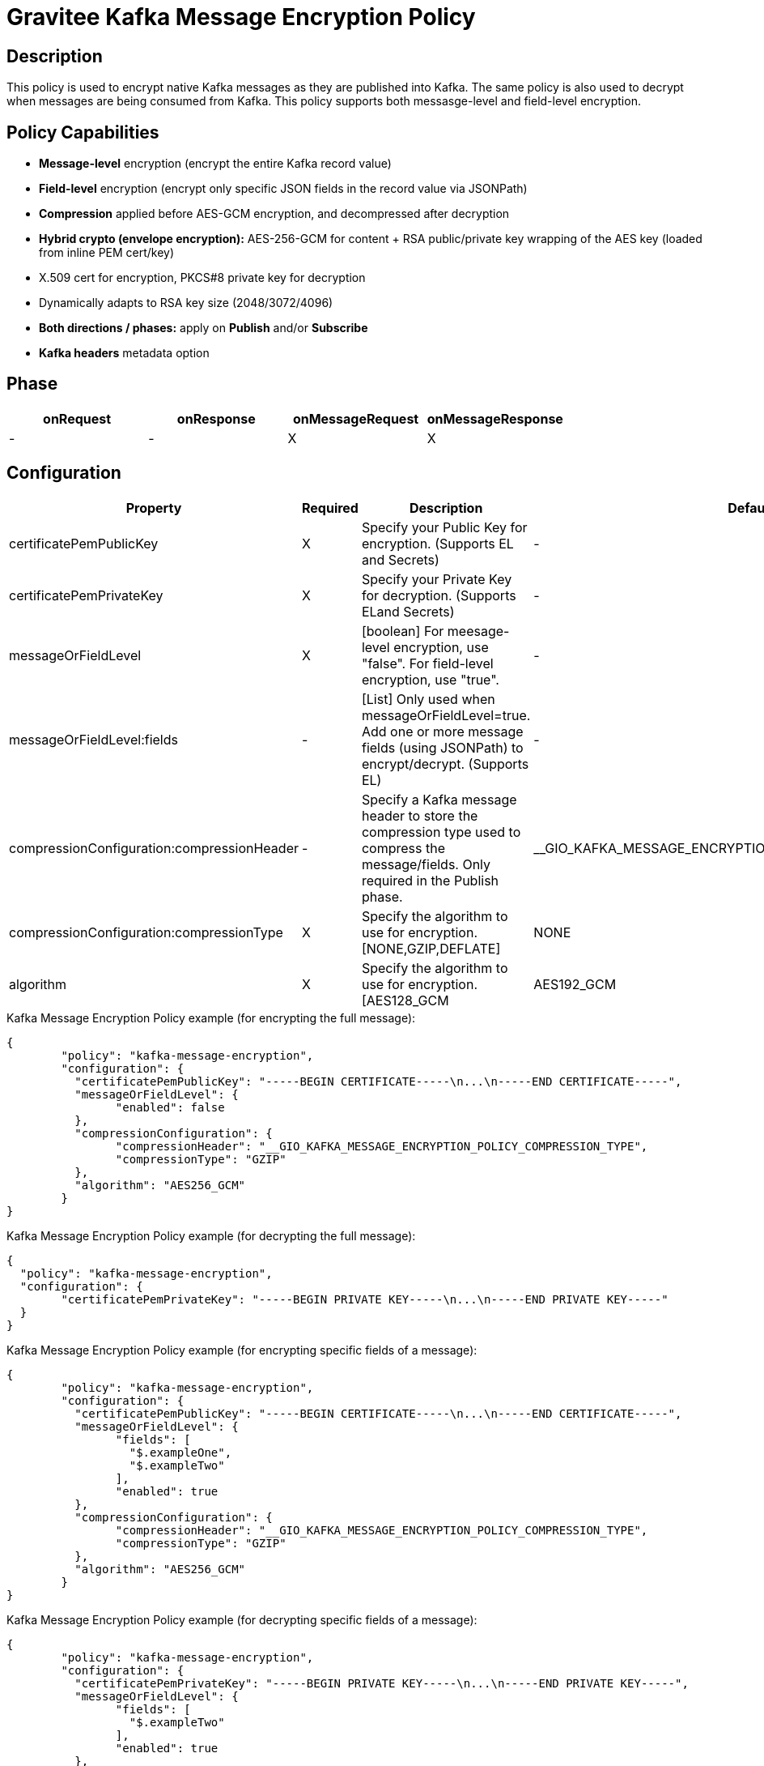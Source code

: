 = Gravitee Kafka Message Encryption Policy

== Description

This policy is used to encrypt native Kafka messages as they are published into Kafka.  The same policy is also used to decrypt when messages are being consumed from Kafka.  This policy supports both messasge-level and field-level encryption.

== Policy Capabilities

- **Message-level** encryption (encrypt the entire Kafka record value)
- **Field-level** encryption (encrypt only specific JSON fields in the record value via JSONPath)
- **Compression** applied before AES-GCM encryption, and decompressed after decryption
- **Hybrid crypto (envelope encryption):** AES-256-GCM for content + RSA public/private key wrapping of the AES key (loaded from inline PEM cert/key) 
- X.509 cert for encryption, PKCS#8 private key for decryption
- Dynamically adapts to RSA key size (2048/3072/4096)
- **Both directions / phases:** apply on **Publish** and/or **Subscribe**
- **Kafka headers** metadata option

== Phase

[cols="4*", options="header"]
|===
^|onRequest
^|onResponse
^|onMessageRequest
^|onMessageResponse

^.^| -
^.^| -
^.^| X
^.^| X

|===

== Configuration

|===
|Property |Required |Description |Default

.^|certificatePemPublicKey
^.^|X
|Specify your Public Key for encryption. (Supports EL and Secrets)
^.^|-

.^|certificatePemPrivateKey
^.^|X
|Specify your Private Key for decryption. (Supports ELand Secrets)
^.^|-

.^|messageOrFieldLevel
^.^|X
|[boolean] For meesage-level encryption, use "false".  For field-level encryption, use "true".
^.^|-

.^|messageOrFieldLevel:fields
^.^|-
|[List] Only used when messageOrFieldLevel=true.  Add one or more message fields (using JSONPath) to encrypt/decrypt. (Supports EL)
^.^|-

.^|compressionConfiguration:compressionHeader
^.^|-
|Specify a Kafka message header to store the compression type used to compress the message/fields. Only required in the Publish phase.
^.^|__GIO_KAFKA_MESSAGE_ENCRYPTION_POLICY_COMPRESSION_TYPE

.^|compressionConfiguration:compressionType
^.^|X
|Specify the algorithm to use for encryption. [NONE,GZIP,DEFLATE]
^.^|NONE

.^|algorithm
^.^|X
|Specify the algorithm to use for encryption. [AES128_GCM|AES192_GCM|AES256_GCM] (Supports EL)
^.^|-

|===


[source, json]
.Kafka Message Encryption Policy example (for encrypting the full message):
----
{
	"policy": "kafka-message-encryption",
	"configuration": {
	  "certificatePemPublicKey": "-----BEGIN CERTIFICATE-----\n...\n-----END CERTIFICATE-----",
	  "messageOrFieldLevel": {
		"enabled": false
	  },
	  "compressionConfiguration": {
		"compressionHeader": "__GIO_KAFKA_MESSAGE_ENCRYPTION_POLICY_COMPRESSION_TYPE",
		"compressionType": "GZIP"
	  },
	  "algorithm": "AES256_GCM"
	}
}
----

[source, json]
.Kafka Message Encryption Policy example (for decrypting the full message):
----
{
  "policy": "kafka-message-encryption",
  "configuration": {
	"certificatePemPrivateKey": "-----BEGIN PRIVATE KEY-----\n...\n-----END PRIVATE KEY-----"
  }
}
----


[source, json]
.Kafka Message Encryption Policy example (for encrypting specific fields of a message):
----
{
	"policy": "kafka-message-encryption",
	"configuration": {
	  "certificatePemPublicKey": "-----BEGIN CERTIFICATE-----\n...\n-----END CERTIFICATE-----",
	  "messageOrFieldLevel": {
		"fields": [
		  "$.exampleOne",
		  "$.exampleTwo"
		],
		"enabled": true
	  },
	  "compressionConfiguration": {
		"compressionHeader": "__GIO_KAFKA_MESSAGE_ENCRYPTION_POLICY_COMPRESSION_TYPE",
		"compressionType": "GZIP"
	  },
	  "algorithm": "AES256_GCM"
	}
}
----

[source, json]
.Kafka Message Encryption Policy example (for decrypting specific fields of a message):
----
{
	"policy": "kafka-message-encryption",
	"configuration": {
	  "certificatePemPrivateKey": "-----BEGIN PRIVATE KEY-----\n...\n-----END PRIVATE KEY-----",
	  "messageOrFieldLevel": {
		"fields": [
		  "$.exampleTwo"
		],
		"enabled": true
	  },
	  "compressionConfiguration": {
		"compressionHeader": "__GIO_KAFKA_MESSAGE_ENCRYPTION_POLICY_COMPRESSION_TYPE"
	  },
	  "algorithm": "AES256_GCM"
	}
}
----

== Example - Generating a Certificate pair

In this example scenario, let's create a certificate key/pair to encrypt and decrypt Kafka messages.

We first need to create a certificate, using openssl.

Step 1: Generate a 4096-bit RSA private key:
```
openssl genrsa -out private-key.pem 4096
```

Step 2: Extract the public key certificate (self-signed, valid for 1 year)
```
openssl req -new -x509 -key private-key.pem -out public-cert.pem -days 365
```
During this step, you'll be prompted for certificate fields (Country, Org, CN, etc.). The resulting public-cert.pem is what you configure in the 'Certificate Public Key' in the Publish phase (for encryption), and private-key.pem is what you configure in 'Certificate Private Key' in the Subscribe phase (for decryption).

Step 3: Now we can add the Kafka Message Encryption Policy to your existing Native Kafka Protocol API in Gravitee.

== Example - Encrypting the full Kafka message

Step 1: To encrypt the message, add the Kafka Message Encryption Policy to the Publish phase (of your Native Kafka Protocol API).  Select the 'Message-level' option, and input your Certificate Public Key. Optionally, select a Compression type to use.

Step 2: To decrypt the message, add the Kafka Message Encryption Policy to the Subscribe phase (of your Native Kafka Protocol API).  Select the 'Message-level' option, and input your Certificate Private Key.  If you selected a Compression type, Gravitee will read this automatically from the 'Compression Header'.

== Http Status Code

|===
|Code |Message

.^| ```500```
| In case of:

* Invalid or incorrect public or private key

* Unable to encrypt the message or specific fields

* Unable to compress the message or specific fields before encryption

* Unable to decrypt the message or specific fields

* Unable to decompress the message or specific fields after decryption

|===

== Errors

If you're looking to override the default response provided by the policy, you can do it
thanks to the response templates feature. These templates must be define at the API level (see `Response Templates`
from the `Entrypoints` menu).

Here are the error keys sent by this policy:

[cols="2*", options="header"]
|===
^|Key
^|Parameters

.^|KAFKA_MESSAGE_ENCRYPTION_FAILURE
^.^|-

.^|KAFKA_MESSAGE_ENCRYPTION_UNABLE_TO_READ_PUBLIC_KEY_CERT
^.^|-

.^|KAFKA_MESSAGE_ENCRYPTION_UNABLE_TO_READ_PRIVATE_KEY_CERT
^.^|-

.^|KAFKA_MESSAGE_ENCRYPTION_ERROR_UNABLE_TO_ENCRYPT
^.^|-

.^|KAFKA_MESSAGE_ENCRYPTION_ERROR_UNABLE_TO_DECRYPT
^.^|-

|===
